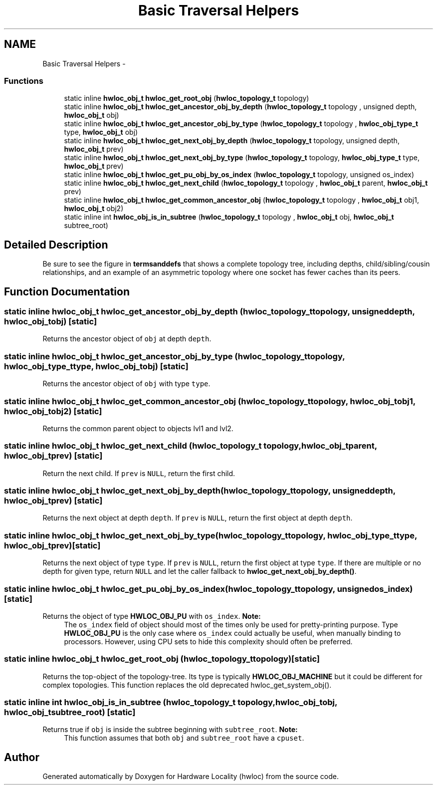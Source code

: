 .TH "Basic Traversal Helpers" 3 "Mon Dec 3 2012" "Version 1.6" "Hardware Locality (hwloc)" \" -*- nroff -*-
.ad l
.nh
.SH NAME
Basic Traversal Helpers \- 
.SS "Functions"

.in +1c
.ti -1c
.RI "static inline \fBhwloc_obj_t\fP \fBhwloc_get_root_obj\fP (\fBhwloc_topology_t\fP topology) "
.br
.ti -1c
.RI "static inline \fBhwloc_obj_t\fP \fBhwloc_get_ancestor_obj_by_depth\fP (\fBhwloc_topology_t\fP topology , unsigned depth, \fBhwloc_obj_t\fP obj) "
.br
.ti -1c
.RI "static inline \fBhwloc_obj_t\fP \fBhwloc_get_ancestor_obj_by_type\fP (\fBhwloc_topology_t\fP topology , \fBhwloc_obj_type_t\fP type, \fBhwloc_obj_t\fP obj) "
.br
.ti -1c
.RI "static inline \fBhwloc_obj_t\fP \fBhwloc_get_next_obj_by_depth\fP (\fBhwloc_topology_t\fP topology, unsigned depth, \fBhwloc_obj_t\fP prev)"
.br
.ti -1c
.RI "static inline \fBhwloc_obj_t\fP \fBhwloc_get_next_obj_by_type\fP (\fBhwloc_topology_t\fP topology, \fBhwloc_obj_type_t\fP type, \fBhwloc_obj_t\fP prev)"
.br
.ti -1c
.RI "static inline \fBhwloc_obj_t\fP \fBhwloc_get_pu_obj_by_os_index\fP (\fBhwloc_topology_t\fP topology, unsigned os_index) "
.br
.ti -1c
.RI "static inline \fBhwloc_obj_t\fP \fBhwloc_get_next_child\fP (\fBhwloc_topology_t\fP topology , \fBhwloc_obj_t\fP parent, \fBhwloc_obj_t\fP prev)"
.br
.ti -1c
.RI "static inline \fBhwloc_obj_t\fP \fBhwloc_get_common_ancestor_obj\fP (\fBhwloc_topology_t\fP topology , \fBhwloc_obj_t\fP obj1, \fBhwloc_obj_t\fP obj2) "
.br
.ti -1c
.RI "static inline int \fBhwloc_obj_is_in_subtree\fP (\fBhwloc_topology_t\fP topology , \fBhwloc_obj_t\fP obj, \fBhwloc_obj_t\fP subtree_root) "
.br
.in -1c
.SH "Detailed Description"
.PP 
Be sure to see the figure in \fBtermsanddefs\fP that shows a complete topology tree, including depths, child/sibling/cousin relationships, and an example of an asymmetric topology where one socket has fewer caches than its peers\&. 
.SH "Function Documentation"
.PP 
.SS "static inline \fBhwloc_obj_t\fP hwloc_get_ancestor_obj_by_depth (\fBhwloc_topology_t\fP topology, unsigneddepth, \fBhwloc_obj_t\fPobj)\fC [static]\fP"

.PP
Returns the ancestor object of \fCobj\fP at depth \fCdepth\fP\&. 
.SS "static inline \fBhwloc_obj_t\fP hwloc_get_ancestor_obj_by_type (\fBhwloc_topology_t\fP topology, \fBhwloc_obj_type_t\fPtype, \fBhwloc_obj_t\fPobj)\fC [static]\fP"

.PP
Returns the ancestor object of \fCobj\fP with type \fCtype\fP\&. 
.SS "static inline \fBhwloc_obj_t\fP hwloc_get_common_ancestor_obj (\fBhwloc_topology_t\fP topology, \fBhwloc_obj_t\fPobj1, \fBhwloc_obj_t\fPobj2)\fC [static]\fP"

.PP
Returns the common parent object to objects lvl1 and lvl2\&. 
.SS "static inline \fBhwloc_obj_t\fP hwloc_get_next_child (\fBhwloc_topology_t\fP topology, \fBhwloc_obj_t\fPparent, \fBhwloc_obj_t\fPprev)\fC [static]\fP"

.PP
Return the next child\&. If \fCprev\fP is \fCNULL\fP, return the first child\&. 
.SS "static inline \fBhwloc_obj_t\fP hwloc_get_next_obj_by_depth (\fBhwloc_topology_t\fPtopology, unsigneddepth, \fBhwloc_obj_t\fPprev)\fC [static]\fP"

.PP
Returns the next object at depth \fCdepth\fP\&. If \fCprev\fP is \fCNULL\fP, return the first object at depth \fCdepth\fP\&. 
.SS "static inline \fBhwloc_obj_t\fP hwloc_get_next_obj_by_type (\fBhwloc_topology_t\fPtopology, \fBhwloc_obj_type_t\fPtype, \fBhwloc_obj_t\fPprev)\fC [static]\fP"

.PP
Returns the next object of type \fCtype\fP\&. If \fCprev\fP is \fCNULL\fP, return the first object at type \fCtype\fP\&. If there are multiple or no depth for given type, return \fCNULL\fP and let the caller fallback to \fBhwloc_get_next_obj_by_depth()\fP\&. 
.SS "static inline \fBhwloc_obj_t\fP hwloc_get_pu_obj_by_os_index (\fBhwloc_topology_t\fPtopology, unsignedos_index)\fC [static]\fP"

.PP
Returns the object of type \fBHWLOC_OBJ_PU\fP with \fCos_index\fP\&. \fBNote:\fP
.RS 4
The \fCos_index\fP field of object should most of the times only be used for pretty-printing purpose\&. Type \fBHWLOC_OBJ_PU\fP is the only case where \fCos_index\fP could actually be useful, when manually binding to processors\&. However, using CPU sets to hide this complexity should often be preferred\&. 
.RE
.PP

.SS "static inline \fBhwloc_obj_t\fP hwloc_get_root_obj (\fBhwloc_topology_t\fPtopology)\fC [static]\fP"

.PP
Returns the top-object of the topology-tree\&. Its type is typically \fBHWLOC_OBJ_MACHINE\fP but it could be different for complex topologies\&. This function replaces the old deprecated hwloc_get_system_obj()\&. 
.SS "static inline int hwloc_obj_is_in_subtree (\fBhwloc_topology_t\fP topology, \fBhwloc_obj_t\fPobj, \fBhwloc_obj_t\fPsubtree_root)\fC [static]\fP"

.PP
Returns true if \fCobj\fP is inside the subtree beginning with \fCsubtree_root\fP\&. \fBNote:\fP
.RS 4
This function assumes that both \fCobj\fP and \fCsubtree_root\fP have a \fCcpuset\fP\&. 
.RE
.PP

.SH "Author"
.PP 
Generated automatically by Doxygen for Hardware Locality (hwloc) from the source code\&.
